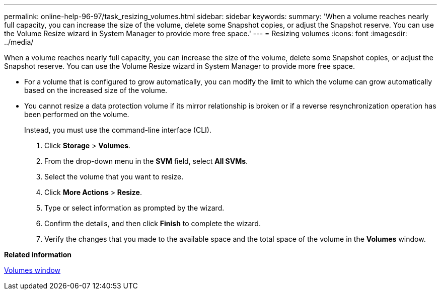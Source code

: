 ---
permalink: online-help-96-97/task_resizing_volumes.html
sidebar: sidebar
keywords: 
summary: 'When a volume reaches nearly full capacity, you can increase the size of the volume, delete some Snapshot copies, or adjust the Snapshot reserve. You can use the Volume Resize wizard in System Manager to provide more free space.'
---
= Resizing volumes
:icons: font
:imagesdir: ../media/

[.lead]
When a volume reaches nearly full capacity, you can increase the size of the volume, delete some Snapshot copies, or adjust the Snapshot reserve. You can use the Volume Resize wizard in System Manager to provide more free space.

* For a volume that is configured to grow automatically, you can modify the limit to which the volume can grow automatically based on the increased size of the volume.
* You cannot resize a data protection volume if its mirror relationship is broken or if a reverse resynchronization operation has been performed on the volume.
+
Instead, you must use the command-line interface (CLI).

. Click *Storage* > *Volumes*.
. From the drop-down menu in the *SVM* field, select *All SVMs*.
. Select the volume that you want to resize.
. Click *More Actions* > *Resize*.
. Type or select information as prompted by the wizard.
. Confirm the details, and then click *Finish* to complete the wizard.
. Verify the changes that you made to the available space and the total space of the volume in the *Volumes* window.

*Related information*

xref:reference_volumes_window_stm_topic.adoc[Volumes window]
